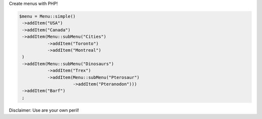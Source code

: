 Create menus with PHP!

.. code-block:: PHP
                   
   $menu = Menu::simple()
    ->addItem("USA")
    ->addItem("Canada")
    ->addItem(Menu::subMenu("Cities")
              ->addItem("Toronto")
              ->addItem("Montreal")
    )
    ->addItem(Menu::subMenu("Dinosaurs")
              ->addItem("Trex")
              ->addItem(Menu::subMenu("Pterosaur")
                        ->addItem("Pteranodon")))
    ->addItem("Barf")
    ;
 

    

Disclaimer: Use are your own peril!
